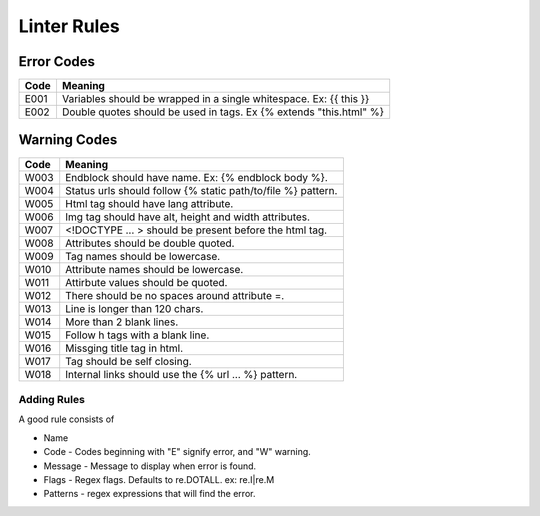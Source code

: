 Linter Rules
============

Error Codes
~~~~~~~~~~~

+--------+----------------------------------------------------------------------+
| Code   | Meaning                                                              |
+========+======================================================================+
| E001   | Variables should be wrapped in a single whitespace. Ex: {{ this }}   |
+--------+----------------------------------------------------------------------+
| E002   | Double quotes should be used in tags. Ex {% extends "this.html" %}   |
+--------+----------------------------------------------------------------------+

Warning Codes
~~~~~~~~~~~~~

+--------+----------------------------------------------------------------+
| Code   | Meaning                                                        |
+========+================================================================+
| W003   | Endblock should have name. Ex: {% endblock body %}.            |
+--------+----------------------------------------------------------------+
| W004   | Status urls should follow {% static path/to/file %} pattern.   |
+--------+----------------------------------------------------------------+
| W005   | Html tag should have lang attribute.                           |
+--------+----------------------------------------------------------------+
| W006   | Img tag should have alt, height and width attributes.          |
+--------+----------------------------------------------------------------+
| W007   | <!DOCTYPE ... > should be present before the html tag.         |
+--------+----------------------------------------------------------------+
| W008   | Attributes should be double quoted.                            |
+--------+----------------------------------------------------------------+
| W009   | Tag names should be lowercase.                                 |
+--------+----------------------------------------------------------------+
| W010   | Attribute names should be lowercase.                           |
+--------+----------------------------------------------------------------+
| W011   | Attirbute values should be quoted.                             |
+--------+----------------------------------------------------------------+
| W012   | There should be no spaces around attribute =.                  |
+--------+----------------------------------------------------------------+
| W013   | Line is longer than 120 chars.                                 |
+--------+----------------------------------------------------------------+
| W014   | More than 2 blank lines.                                       |
+--------+----------------------------------------------------------------+
| W015   | Follow h tags with a blank line.                               |
+--------+----------------------------------------------------------------+
| W016   | Missging title tag in html.                                    |
+--------+----------------------------------------------------------------+
| W017   | Tag should be self closing.                                    |
+--------+----------------------------------------------------------------+
| W018   | Internal links should use the {% url ... %} pattern.           |
+--------+----------------------------------------------------------------+

Adding Rules
------------

A good rule consists of

-  Name
-  Code - Codes beginning with "E" signify error, and "W" warning.
-  Message - Message to display when error is found.
-  Flags - Regex flags. Defaults to re.DOTALL. ex: re.I|re.M
-  Patterns - regex expressions that will find the error.
